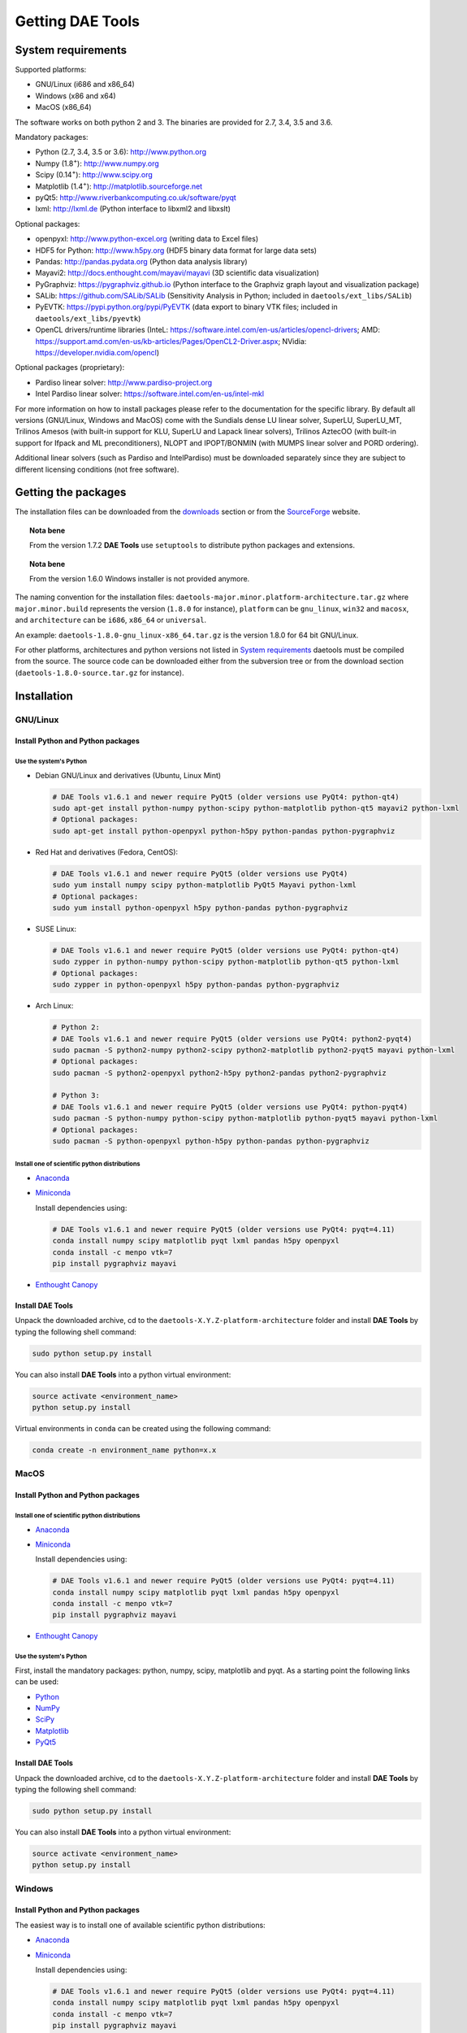 *****************
Getting DAE Tools
*****************
..
    Copyright (C) Dragan Nikolic
    DAE Tools is free software; you can redistribute it and/or modify it under the
    terms of the GNU General Public License version 3 as published by the Free Software
    Foundation. DAE Tools is distributed in the hope that it will be useful, but WITHOUT
    ANY WARRANTY; without even the implied warranty of MERCHANTABILITY or FITNESS FOR A
    PARTICULAR PURPOSE. See the GNU General Public License for more details.
    You should have received a copy of the GNU General Public License along with the
    DAE Tools software; if not, see <http://www.gnu.org/licenses/>.


System requirements
===================

Supported platforms:
    
* GNU/Linux (i686 and x86_64)
* Windows (x86 and x64)
* MacOS (x86_64)

The software works on both python 2 and 3. The binaries are provided for 2.7, 3.4, 3.5 and 3.6.

Mandatory packages:

* Python (2.7, 3.4, 3.5 or 3.6): `<http://www.python.org>`_
* Numpy (1.8\ :sup:`+`): `<http://www.numpy.org>`_
* Scipy (0.14\ :sup:`+`): `<http://www.scipy.org>`_
* Matplotlib (1.4\ :sup:`+`): `<http://matplotlib.sourceforge.net>`_
* pyQt5: `<http://www.riverbankcomputing.co.uk/software/pyqt>`_
* lxml: `<http://lxml.de>`_ (Python interface to libxml2 and libxslt)

Optional packages:

* openpyxl: `<http://www.python-excel.org>`_ (writing data to Excel files)
* HDF5 for Python: `<http://www.h5py.org>`_ (HDF5 binary data format for large data sets)
* Pandas: `<http://pandas.pydata.org>`_ (Python data analysis library)
* Mayavi2: `<http://docs.enthought.com/mayavi/mayavi>`_ (3D scientific data visualization)
* PyGraphviz: `<https://pygraphviz.github.io>`_ (Python interface to the Graphviz graph layout and visualization package)
* SALib: `<https://github.com/SALib/SALib>`_ (Sensitivity Analysis in Python; included in ``daetools/ext_libs/SALib``)
* PyEVTK: `<https://pypi.python.org/pypi/PyEVTK>`_ (data export to binary VTK files; included in ``daetools/ext_libs/pyevtk``)
* OpenCL drivers/runtime libraries
  (InteL: `<https://software.intel.com/en-us/articles/opencl-drivers>`_;
  AMD: `<https://support.amd.com/en-us/kb-articles/Pages/OpenCL2-Driver.aspx>`_;
  NVidia: `<https://developer.nvidia.com/opencl>`_)

Optional packages (proprietary):

* Pardiso linear solver: `<http://www.pardiso-project.org>`_
* Intel Pardiso linear solver: `<https://software.intel.com/en-us/intel-mkl>`_

For more information on how to install packages please refer to the documentation for the specific library.
By default all versions (GNU/Linux, Windows and MacOS) come with the Sundials dense LU linear solver,
SuperLU, SuperLU_MT, Trilinos Amesos (with built-in support for KLU, SuperLU and Lapack linear solvers),
Trilinos AztecOO (with built-in support for Ifpack and ML preconditioners), NLOPT and IPOPT/BONMIN
(with MUMPS linear solver and PORD ordering).

Additional linear solvers (such as Pardiso and IntelPardiso) must be downloaded
separately since they are subject to different licensing conditions (not free software).

Getting the packages
====================

The installation files can be downloaded from the `downloads <http://daetools.com/downloads.html>`_ section
or from the `SourceForge <https://sourceforge.net/projects/daetools/files>`_ website.

.. topic:: Nota bene

    From the version 1.7.2 **DAE Tools** use ``setuptools`` to distribute python packages and extensions.

.. topic:: Nota bene

    From the version 1.6.0 Windows installer is not provided anymore.

The naming convention for the installation files: ``daetools-major.minor.platform-architecture.tar.gz``
where ``major.minor.build`` represents the version (``1.8.0`` for instance),
``platform`` can be ``gnu_linux``, ``win32`` and ``macosx``, and
``architecture`` can be ``i686``, ``x86_64`` or ``universal``.

An example: ``daetools-1.8.0-gnu_linux-x86_64.tar.gz`` is the version 1.8.0 for 64 bit GNU/Linux.

For other platforms, architectures and python versions not listed in `System requirements`_
daetools must be compiled from the source.
The source code can be downloaded either from the subversion tree or from the download section
(``daetools-1.8.0-source.tar.gz`` for instance).

Installation
============

GNU/Linux
---------

Install Python and Python packages
++++++++++++++++++++++++++++++++++
Use the system's Python
///////////////////////

* Debian GNU/Linux and derivatives (Ubuntu, Linux Mint)

  .. code-block:: bash

     # DAE Tools v1.6.1 and newer require PyQt5 (older versions use PyQt4: python-qt4)
     sudo apt-get install python-numpy python-scipy python-matplotlib python-qt5 mayavi2 python-lxml
     # Optional packages:
     sudo apt-get install python-openpyxl python-h5py python-pandas python-pygraphviz

* Red Hat and derivatives (Fedora, CentOS):

  .. code-block:: bash

     # DAE Tools v1.6.1 and newer require PyQt5 (older versions use PyQt4)
     sudo yum install numpy scipy python-matplotlib PyQt5 Mayavi python-lxml
     # Optional packages:
     sudo yum install python-openpyxl h5py python-pandas python-pygraphviz

* SUSE Linux:

  .. code-block:: bash

     # DAE Tools v1.6.1 and newer require PyQt5 (older versions use PyQt4: python-qt4)
     sudo zypper in python-numpy python-scipy python-matplotlib python-qt5 python-lxml
     # Optional packages:
     sudo zypper in python-openpyxl h5py python-pandas python-pygraphviz

* Arch Linux:

  .. code-block:: bash

     # Python 2:
     # DAE Tools v1.6.1 and newer require PyQt5 (older versions use PyQt4: python2-pyqt4)
     sudo pacman -S python2-numpy python2-scipy python2-matplotlib python2-pyqt5 mayavi python-lxml
     # Optional packages:
     sudo pacman -S python2-openpyxl python2-h5py python2-pandas python2-pygraphviz

     # Python 3:
     # DAE Tools v1.6.1 and newer require PyQt5 (older versions use PyQt4: python-pyqt4)
     sudo pacman -S python-numpy python-scipy python-matplotlib python-pyqt5 mayavi python-lxml
     # Optional packages:
     sudo pacman -S python-openpyxl python-h5py python-pandas python-pygraphviz

Install one of scientific python distributions
//////////////////////////////////////////////

* `Anaconda <https://www.continuum.io/downloads>`_
* `Miniconda <https://conda.io/miniconda.html>`_

  Install dependencies using:

  .. code-block:: bash

     # DAE Tools v1.6.1 and newer require PyQt5 (older versions use PyQt4: pyqt=4.11)
     conda install numpy scipy matplotlib pyqt lxml pandas h5py openpyxl
     conda install -c menpo vtk=7
     pip install pygraphviz mayavi

* `Enthought Canopy <https://www.enthought.com/products/canopy>`_

Install DAE Tools
+++++++++++++++++
Unpack the downloaded archive, cd to the ``daetools-X.Y.Z-platform-architecture`` folder and install **DAE Tools** by typing
the following shell command:

.. code-block:: bash

   sudo python setup.py install

You can also install **DAE Tools** into a python virtual environment:

.. code-block:: bash

   source activate <environment_name>
   python setup.py install

Virtual environments in ``conda`` can be created using the following command:

.. code-block:: bash

   conda create -n environment_name python=x.x

MacOS
-----
Install Python and Python packages
++++++++++++++++++++++++++++++++++

Install one of scientific python distributions
//////////////////////////////////////////////
* `Anaconda <https://www.continuum.io/downloads>`_
* `Miniconda <https://conda.io/miniconda.html>`_

  Install dependencies using:
      
  .. code-block:: bash

     # DAE Tools v1.6.1 and newer require PyQt5 (older versions use PyQt4: pyqt=4.11)
     conda install numpy scipy matplotlib pyqt lxml pandas h5py openpyxl
     conda install -c menpo vtk=7
     pip install pygraphviz mayavi
  
* `Enthought Canopy <https://www.enthought.com/products/canopy>`_

Use the system's Python
///////////////////////
First, install the mandatory packages: python, numpy, scipy, matplotlib and pyqt.
As a starting point the following links can be used:

* `Python <http://www.python.org>`_
* `NumPy <http://sourceforge.net/projects/numpy/files/NumPy>`_
* `SciPy <http://sourceforge.net/projects/scipy/files/scipy>`_
* `Matplotlib <http://sourceforge.net/projects/matplotlib/files/matplotlib>`_
* `PyQt5 <http://www.riverbankcomputing.com/software/pyqt/download>`_

Install DAE Tools
+++++++++++++++++
Unpack the downloaded archive, cd to the ``daetools-X.Y.Z-platform-architecture`` folder and install **DAE Tools** by typing
the following shell command:

.. code-block:: bash

    sudo python setup.py install

You can also install **DAE Tools** into a python virtual environment:

.. code-block:: bash

   source activate <environment_name>
   python setup.py install


Windows
-------
Install Python and Python packages
++++++++++++++++++++++++++++++++++
The easiest way is to install one of available scientific python distributions:
    
* `Anaconda <https://www.continuum.io/downloads>`_
* `Miniconda <https://conda.io/miniconda.html>`_
  
  Install dependencies using:

  .. code-block:: bash

     # DAE Tools v1.6.1 and newer require PyQt5 (older versions use PyQt4: pyqt=4.11)
     conda install numpy scipy matplotlib pyqt lxml pandas h5py openpyxl
     conda install -c menpo vtk=7
     pip install pygraphviz mayavi
  
* `Enthought Canopy <https://www.enthought.com/products/canopy>`_
* `Python(x,y) <https://python-xy.github.io/>`_

To be able to create 3D plots you need to install Mayavi2 package. It can be installed using the following shell command:

.. code-block:: bash

    easy_install "Mayavi[app]"


Install DAE Tools
+++++++++++++++++
No installers are provided for Windows anymore. The installation process is the same for all platforms.
Unpack the downloaded archive, cd to the ``daetools-X.Y.Z-platform-architecture`` folder and install **DAE Tools** by typing
the following shell command:

.. code-block:: bash

    python setup.py install

You can also install **DAE Tools** into a python virtual environment:

.. code-block:: bash

   activate <environment_name>
   python setup.py install

..
    Additional linear equation solvers (proprietary)
    ------------------------------------------------
    Optionally you can also install proprietary `AMD ACML <http://www.amd.com/acml>`_ and
    `Intel MKL <http://software.intel.com/en-us/intel-mkl/>`_ libraries.
    Please follow the installation procedures in the documentation. **pyAmdACML** and **pyIntelMKL/pyIntelPardiso**
    modules are compiled against ACML 4.4.0 and MKL 10.2.5.035 respectively. Also have a look on the licensing
    conditions (**these libraries are not** `**free software** <http://www.gnu.org/philosophy/free-sw.html>`_).

    In order to use AMD ACML and Intel MKL libraries you have to do some additional configuration.
    You can follow the instructions in the corresponding package documentation or do a quick setup as described below:

    #**GNU/Linux**: setup for a single user<br /> Copy `<acml_mkl_bashrc this file>`_ to your home folder,
    edit it so that it reflects your installation and add the line. $HOME/acml_mkl_bashrc  at the end of $HOME/.bashrc file
    #**GNU/Linux**: setup for all users<br /> Subject to your machine architecture and library versions
    (here **x86_64** GNU/Linux with **ACML v4.4.0** and **MKL v10.2.5.035**), put the following lines in
    /etc/ld.so.conf and execute ldconfig: /opt/intel/mkl/10.2.5.035/lib/em64t /opt/acml4.4.0/gfortran64_mp/lib
    #**Windows XP**:<br /> If not already added, add the following line to your **PATH** environment variable
    (Control Panel -> System): c:\AMD\acml4.4.0\ifort32_mp\lib;c:\Intel\MKL\10.2.5.035\ia32\bin\

    
Compiling from source
=====================

To compile the **DAE Tools** the following is needed:
    
* Installed ``python`` and ``numpy`` modules
* Compiled third party libraries and DAE/LA/NLP solvers: ``Boost``, ``Sundials IDAS``, ``Trilinos``,
  ``SuperLU``, ``SuperLU_MT``, ``Bonmin``, ``NLopt``, ``deal.II``, ``blas``, ``lapack``

All **DAE Tools** modules are developed using the QtCreator/QMake cross-platform integrated development environment.
The source code can be downloaded from the SourceForge website or checked out from the
`DAE Tools subversion repository <https://svn.code.sf.net/p/daetools/code>`_:

.. code-block:: bash

    svn checkout svn://svn.code.sf.net/p/daetools/code daetools


GNU/Linux and MacOS
-------------------

.. _from_the_command_line:

From the command line
+++++++++++++++++++++
First, install all the necessary dependencies by executing ``install_python_dependencies_linux.sh`` and
``install_dependencies_linux.sh`` shell script located in the ``trunk`` directory.
They will check the OS you are running (currently Debian, Ubuntu, Linux Mint, CentOS, Suse Linux,
Arch Linux and Fedora are supported but other can be easily added) and install all necessary packages needed for **DAE Tools**
development.

.. code-block:: bash

    # 'lsb_release' command might be missing on some GNU/Linux platforms
    # and has to be installed before proceeding.
    # On Debian based systems:
    # sudo apt-get install lsb-release
    # On red Hat based systems:
    # sudo yum install redhat-lsb

    cd daetools/trunk
    sh install_dependencies_linux.sh

Then, compile all the third party libraries by executing ``compile_libraries.sh`` shell script located in the
``trunk`` directory. The script will download all necessary source archives from the **DAE Tools** SourceForge web-site,
unpack them, apply changes and compile them. If all dependencies are installed there should not be problems compiling
the libraries.

.. code-block:: bash

    sh compile_libraries.sh all

It is also possible to compile individual libraries using one of the following options:

.. code-block:: none

    all    All libraries and solvers.
           On GNU/Linux and macOS equivalent to: boost ref_blas_lapack umfpack idas superlu superlu_mt ipopt bonmin nlopt 
                                                 coolprop trilinos deal.ii
           On Windows equivalent to: boost cblas_clapack mumps idas superlu ipopt bonmin nlopt coolprop trilinos deal.ii

    Individual libraries/solvers:
      boost            Boost libraries (system, filesystem, thread, python)
      boost_static     Boost static libraries (system, filesystem, thread, regex, no python nor --buildid set)
      ref_blas_lapack  reference BLAS and Lapack libraries
      cblas_clapack    CBLAS and CLapack libraries
      mumps            Mumps linear solver
      umfpack          Umfpack solver
      idas             IDAS solver
      superlu          SuperLU solver
      superlu_mt       SuperLU_MT solver
      bonmin           Bonmin solver
      nlopt            NLopt solver
      trilinos         Trilinos Amesos and AztecOO solvers
      deal.ii          deal.II finite elements library
      coolprop         CoolProp thermophysical property library

After compilation, the shared libraries will be located in ``trunk/daetools-package/daetools/solibs`` directory.

Finally, compile all **DAE Tools** libraries and python modules by executing ``compile.sh`` shell script located
in the ``trunk`` directory.

.. code-block:: bash

    sh compile.sh all

It is also possible to compile individual libraries using one of the following options:

.. code-block:: none

    all             Build all daetools c++ libraries, solvers and python extension modules.
                    On GNU/Linux and macOS equivalent to: dae superlu superlu_mt trilinos ipopt bonmin nlopt deal.ii
                    On Windows equivalent to: dae superlu trilinos ipopt bonmin nlopt deal.ii
    dae             Build all daetools c++ libraries and python extension modules (no 3rd party LA/(MI)NLP/FE solvers).
                    Equivalent to: config units data_reporting idas core activity simulation_loader fmi
    solvers         Build all solvers and their python extension modules.
                    On GNU/Linux and macOS equivalent to: superlu superlu_mt trilinos ipopt bonmin nlopt deal.ii
                    On Windows equivalent to: superlu trilinos ipopt bonmin nlopt deal.ii
    pydae           Build daetools core python extension modules only.
    
    Individual projects:
        config              Build Config shared c++ library.
        core                Build Core c++ library and its python extension module (pyCore).
        activity            Build Activity c++ library and its python extension module (pyActivity).
        data_reporting      Build DataReporting c++ library and its python extension module (pyDataReporting).
        idas                Build IDAS c++ library and its python extension module (pyIDAS).
        units               Build Units c++ library and its python extension module (pyUnits).
        simulation_loader   Build simulation_loader shared library.
        fmi                 Build FMI wrapper shared library.
        fmi_ws              Build FMI wrapper shared library that uses daetools FMI web service.
        trilinos            Build Trilinos Amesos/AztecOO linear solver and its python extension module (pyTrilinos).
        superlu             Build SuperLU linear solver and its python extension module (pySuperLU).
        superlu_mt          Build SuperLU_MT linear solver and its python extension module (pySuperLU_MT).
        pardiso             Build PARDISO linear solver and its python extension module (pyPardiso).
        intel_pardiso       Build Intel PARDISO linear solver and its python extension module (pyIntelPardiso).
        bonmin              Build BONMIN minlp solver and its python extension module (pyBONMIN).
        ipopt               Build IPOPT nlp solver and its python extension module (pyIPOPT).
        nlopt               Build NLOPT nlp solver and its python extension module (pyNLOPT).
        deal.ii             Build deal.II FEM library and its python extension module (pyDealII).
        cape_open_thermo    Build Cape Open thermo-physical property package library (cdaeCapeOpenThermoPackage.dll, Windows only).
        opencl_evaluator    Build Evaluator_OpenCL library and its python extension module (pyEvaluator_OpenCL).

All python extensions are located in the platform-dependent locations in ``trunk/daetools-package/daetools/pyDAE`` and
``trunk/daetools-package/daetools/solvers`` folders.

**DAE Tools** can be now installed using the information from the sections above.

.. _from_qtcreator_ide:

From QtCreator IDE
++++++++++++++++++
DAE Tools can also be compiled from within QtCreator IDE. First install dependencies and compile third party libraries
(as explained in the compilation :ref:`from the command line <from_the_command_line>`) and then do the following:
    
* Do not do the shadow build. Uncheck it (for all projects) and build everything in the release folder
* Choose the right specification file for your platform (usually it is done automatically by the IDE, but double-check it):
    
  * for GNU/Linux use ``-spec linux-g++``
  * for MacOS use ``-spec macx-g++``

* Compile the ``dae`` project (you can add the additional Make argument ``-jN`` to speed-up the compilation process,
  where N is the number of processors plus one; for instance on the quad-core machine you can use ``-j5``)
* Compile ``SuperLU/SuperLU_MT`` and ``Bonmin/Ipopt`` solvers.
  ``SuperLU/SuperLU_MT`` and ``Bonmin/Ipopt`` share the same code and the same project file so some
  hacking is needed. Here are the instructions how to compile them:
    
  * Compiling ``libcdaeBONMIN_MINLPSolver.a`` and ``pyBONMIN.so``:
 
    * Set ``CONFIG += BONMIN`` in ``BONMIN_MINLPSolver.pro``, run ``qmake`` and then compile
    * Set ``CONFIG += BONMIN`` in ``pyBONMIN.pro``, run ``qmake`` and then compile
  
  * Compiling ``libcdaeIPOPT_NLPSolver.a`` and ``pyIPOPT.so``:
 
    * Set ``CONFIG += IPOPT`` in ``BONMIN_MINLPSolver.pro``, run ``qmake`` and then compile
    * Set ``CONFIG += IPOPT`` in ``pyBONMIN.pro``, run ``qmake`` and then compile
  
  * Compiling ``libcdaeSuperLU_LASolver.a`` and ``pySuperLU.so``:
 
    * Set ``CONFIG += SuperLU`` in ``LA_SuperLU.pro``, run ``qmake`` and then compile
    * Set ``CONFIG += SuperLU`` in ``pySuperLU.pro``, run ``qmake`` and then compile
  
  * Compiling ``libcdaeSuperLU_MT_LASolver.a`` and ``pySuperLU_MT.so``:
 
    * Set ``CONFIG += SuperLU_MT`` in ``LA_SuperLU.pro``, run ``qmake`` and then compile
    * Set ``CONFIG += SuperLU_MT`` in ``pySuperLU.pro``, run ``qmake`` and then compile

* Compile the ``LA_Trilinos_Amesos`` and then ``pyTrilinos`` project
* Compile the ``NLOPT_NLPSolver`` and then ``pyNLOPT`` project
* Compile the ``pyDealII`` project (no compile needed for ``FE_DealII`` project since all files there are header files/templates)

Windows
-------
.. topic:: Nota bene

    DAE Tools supported cross-compilation in the versions 1.3.0 to 1.6.0.
    New versions support ``native MSVC++ compilers`` (vc++ 2015 required for python 3.5 and 3.6).

Microsoft VC++
++++++++++++++
First, download and install (a) `Visual Studio Community Edition 2015 <https://www.microsoft.com/en-us/download/details.aspx?id=48146>`_ 
or (b) ``Visual Studio 2017`` and ``VC++ Build Tools 2015``. Python 3.5 and 3.6 are compiled using VC++ 2015 (``msvc++ v14.0``).
Start ``x86`` (32 bit builds) or ``x64`` (64 bit builds) ``Visual C++ 2015 Command Prompt``. Install some software that provides
``bash`` environment. `Git for Windows <https://git-scm.com/download/win>`_ has been successfuly tested. During installation,
when asked select the following options:

- Use Git and optional Unix tools from the Windows Command Prompt
- Use Windows' default console window
- Add all bash commands to the ``PATH`` (nota bene: it might 'hide' some Windows commands such as ``find``):
  i.e. ``C:\Program Files\Git\cmd;C:\Program Files\Git\mingw32\bin;C:\Program Files\Git\usr\bin``

``wget`` is required to download the source archives from the DAE Tools SourceForge website. 
If ``wget`` is missing it can be downloaded from `<http://gnuwin32.sourceforge.net/packages/wget.htm>`_.
The source archives can also be downloaded manually to the ``trunk`` directory.

Next, compile all required third party libraries using the following command:

.. code-block:: bash

    sh compile_libraries.sh all

Finally, compile all **DAE Tools** libraries and python modules by executing ``compile.sh`` shell script located
in the ``trunk`` directory.

.. code-block:: bash

    sh compile.sh all

..  Cross-compilation (deprecated)
    ++++++++++++++++++++++++++++++
    First, compile the third party libraries:

    .. code-block:: none

    Prerequisities:
        1. Install the mingw-w64 package from the main Debian repository.

        2. Install Python on Windows using the binary from the python.org website
            and copy it to trunk/PythonXY-arch (i.e. Python34-win32).
            Modify PYTHON_MAJOR and PYTHON_MINOR in the crossCompile section in the dae.pri file (line ~90):
                PYTHON_MAJOR = 3
                PYTHON_MINOR = 4

        3. cmake cross-compilation requires the toolchain file: set it up using -DCMAKE_TOOLCHAIN_FILE=[path_to_toolchain_file].cmake
            Cross-compile .cmake files are provided by daetools and located in the trunk folder.
            cross-compile-i686-w64-mingw32.cmake   file targets a toolchain located in /usr/mingw32-i686 directory.
            cross-compile-x86_64-w64-mingw32.cmake file targets a toolchain located in /usr/mingw32-x86_64 directory.

        4. deal.II specific options:
            The native "expand_instantiations_exe" is required but cannot be run under the build architecture.
            and must be used from the native build.
            Therefore, set up a native deal.II build directory first and run the following command in it:
                make expand_instantiations_exe
            Typically, it is located in the deal.II/common/scripts directory.
            That directory will be added to the PATH environment variable by this script.
            If necessary, modify the line 'export PATH=...:${PATH}' to match the actual location.

        5. Boost specific options:
            boost-python linking will fail. Append the value of:
            ${DAE_CROSS_COMPILE_PYTHON_ROOT}/libs/libpython${PYTHON_MAJOR}${PYTHON_MINOR}.a
            at the end of the failed linking command, re-run it, and manually copy the stage/lib/*.dll(s) to the "daetools/solibs/${PLATFORM}_${HOST_ARCH}" directory.
            Win64 (x86_64-w64-mingw32):
            - Python 2.7 won't compile (probably issues with the MS Universal CRT voodoo mojo)
            - dl and util libraries are missing when compiling with x86_64-w64-mingw32.
            solution: just remove -ldl and -lutil from the linking line.

        6. Trilinos specific options
            i686-w64-mingw32 specific:
            1. In the file:
                - trilinos/packages/teuchos/src/Teuchos_BLAS.cpp
                "template BLAS<...>" (lines 96-104)
                    #ifdef _WIN32
                    #ifdef HAVE_TEUCHOS_COMPLEX
                        template class BLAS<long int, std::complex<float> >;
                        template class BLAS<long int, std::complex<double> >;
                    #endif
                        template class BLAS<long int, float>;
                        template class BLAS<long int, double>;
                    #endif
                should be replaced by "template class BLAS<...>"
            2. In the files:
                - trilinos/packages/ml/src/Utils/ml_epetra_utils.cpp,
                - trilinos/packages/ml/src/Utils/ml_utils.c
                - trilinos/packages/ml/src/MLAPI/MLAPI_Workspace.cpp:
                the functions "gethostname" and "sleep" do not exist
                    a) Add include file:
                        #include <winsock2.h>
                    and if that does not work (getting unresolved _gethostname function in pyTrilinos),
                    then comment-out all "gethostname" occurences (they are not important - just for printing some info)
                    b) Rename sleep() to Sleep() (if needed, wasn't needed for 10.12.2)

            x86_64-w64-mingw32 specific:
            All the same as above. Additionally:
            1. trilinos/packages/teuchos/src/Teuchos_SerializationTraits.hpp
                Comment lines: UndefinedSerializationTraits<T>::notDefined();
            2. trilinos/packages/epetra/src/Epetra_C_wrappers.cpp
                Add lines at the beggining of the file:
                #pragma GCC diagnostic push
                #pragma GCC diagnostic warning "-fpermissive"

    Cross compiling notes:
        1. Requirements for Boost:
            --with-python-version 3.4
            --cross-compile-python-root .../trunk/Python34-win32
            --host i686-w64-mingw32

        2. The other libraries:
            --host i686-w64-mingw32 (the only necessary)

    Example cross-compile call:
        sh compile_libraries_linux.sh --with-python-version 3.4 --cross-compile-python-root ~/daetools-win32-cross/trunk/Python34-win32 --host i686-w64-mingw32 boost
        sh compile_libraries_linux.sh --host i686-w64-mingw32 ref_blas_lapack umfpack idas superlu superlu_mt trilinos bonmin nlopt deal.ii

    Finally, compile all **DAE Tools** libraries and python modules by executing ``compile_linux.sh`` shell script located
    in the ``trunk`` directory.

    .. code-block:: bash

        sh compile_linux.sh --host i686-w64-mingw32 all

    **DAE Tools** can be now installed using the information from the sections above.

